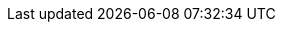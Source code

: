 :fullWidth: 245
:fullHeight: 150 
:development_version_beta: 0.99 (Internal release Hades 2.0)
:current_version: 1.0
:safe-mode-level: 0
//:imagesdir: assets/images
:imagesdir: ../images
:includesdir: include
ifdef::env-github[]
:tip-caption: :bulb:
:note-caption: :information_source:
:important-caption: :heavy_exclamation_mark:
:caution-caption: :fire:
:warning-caption: :warning:
endif::[]